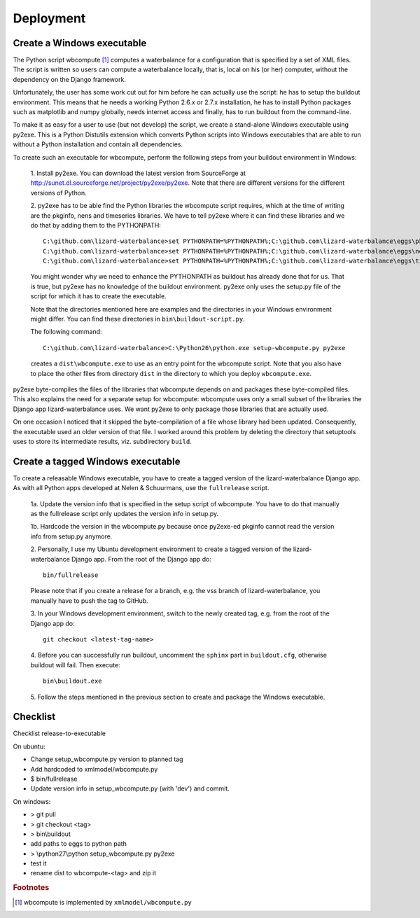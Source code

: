 Deployment
----------

Create a Windows executable
~~~~~~~~~~~~~~~~~~~~~~~~~~~

The Python script wbcompute [#fn1]_ computes a waterbalance for a configuration
that is specified by a set of XML files. The script is written so users can
compute a waterbalance locally, that is, local on his (or her) computer,
without the dependency on the Django framework.

Unfortunately, the user has some work cut out for him before he can actually
use the script: he has to setup the buildout environment. This means that he
needs a working Python 2.6.x or 2.7.x installation, he has to install Python
packages such as matplotlib and numpy globally, needs internet access and
finally, has to run buildout from the command-line.

To make it as easy for a user to use (but not develop) the script, we create a
stand-alone Windows executable using py2exe. This is a Python Distutils
extension which converts Python scripts into Windows executables that are able
to run without a Python installation and contain all dependencies.

To create such an executable for wbcompute, perform the following steps from
your buildout environment in Windows:

  1. Install py2exe. You can download the latest version from SourceForge at
  http://sunet.dl.sourceforge.net/project/py2exe/py2exe. Note that there are
  different versions for the different versions of Python.

  2. py2exe has to be able find the Python libraries the wbcompute script
  requires, which at the time of writing are the pkginfo, nens and timeseries
  libraries.  We have to tell py2exe where it can find these libraries and we
  do that by adding them to the PYTHONPATH::

    C:\github.com\lizard-waterbalance>set PYTHONPATH=%PYTHONPATH%;C:\github.com\lizard-waterbalance\eggs\pkginfo-0.8-py2.6.egg
    C:\github.com\lizard-waterbalance>set PYTHONPATH=%PYTHONPATH%;C:\github.com\lizard-waterbalance\eggs\nens-1.10-py2.6.egg
    C:\github.com\lizard-waterbalance>set PYTHONPATH=%PYTHONPATH%;C:\github.com\lizard-waterbalance\eggs\timeseries-0.11-py2.6.egg

  You might wonder why we need to enhance the PYTHONPATH as buildout has
  already done that for us. That is true, but py2exe has no knowledge of the
  buildout environment. py2exe only uses the setup.py file of the script for
  which it has to create the executable.

  Note that the directories mentioned here are examples and the directories in
  your Windows environment might differ. You can find these directories in
  ``bin\buildout-script.py``.

  The following command::

    C:\github.com\lizard-waterbalance>C:\Python26\python.exe setup-wbcompute.py py2exe

  creates a ``dist\wbcompute.exe`` to use as an entry point for the wbcompute
  script. Note that you also have to place the other files from directory
  ``dist`` in the directory to which you deploy ``wbcompute.exe``.

py2exe byte-compiles the files of the libraries that wbcompute depends on and
packages these byte-compiled files. This also explains the need for a separate
setup for wbcompute: wbcompute uses only a small subset of the libraries the
Django app lizard-waterbalance uses. We want py2exe to only package those
libraries that are actually used.

On one occasion I noticed that it skipped the byte-compilation of a file whose
library had been updated. Consequently, the executable used an older version of
that file. I worked around this problem by deleting the directory that
setuptools uses to store its intermediate results, viz. subdirectory ``build``.

Create a tagged Windows executable
~~~~~~~~~~~~~~~~~~~~~~~~~~~~~~~~~~

To create a releasable Windows executable, you have to create a tagged version
of the lizard-waterbalance Django app. As with all Python apps developed at
Nelen & Schuurmans, use the ``fullrelease`` script.

  1a. Update the version info that is specified in the setup script of
  wbcompute. You have to do that manually as the fullrelease script only
  updates the version info in setup.py.

  1b. Hardcode the version in the wbcompute.py because once py2exe-ed pkginfo
  cannot read the version info from setup.py anymore.

  2. Personally, I use my Ubuntu development environment to create a tagged
  version of the lizard-waterbalance Django app. From the root of the Django
  app do::

    bin/fullrelease

  Please note that if you create a release for a branch, e.g. the vss branch of
  lizard-waterbalance, you manually have to push the tag to GitHub.

  3. In your Windows development environment, switch to the newly created tag,
  e.g. from the root of the Django app do::

    git checkout <latest-tag-name>

  4. Before you can successfully run buildout, uncomment the ``sphinx`` part in
  ``buildout.cfg``, otherwise buildout will fail. Then execute::

    bin\buildout.exe

  5. Follow the steps mentioned in the previous section to create and package
  the Windows executable.

Checklist
~~~~~~~~~

Checklist release-to-executable

On ubuntu:

- Change setup_wbcompute.py version to planned tag

- Add hardcoded to xmlmodel/wbcompute.py

- $ bin/fullrelease

- Update version info in setup_wbcompute.py (with 'dev') and commit.

On windows:

- > git pull

- > git checkout <tag>

- > bin\\buildout

- add paths to eggs to python path

- > \\python27\\python setup_wbcompute.py py2exe

- test it

- rename dist to wbcompute-<tag> and zip it


.. rubric:: Footnotes

.. [#fn1] wbcompute is implemented by ``xmlmodel/wbcompute.py``
